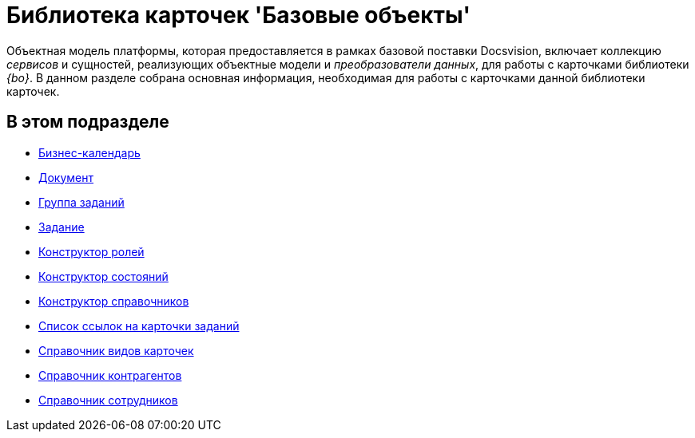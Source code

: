 = Библиотека карточек 'Базовые объекты'

Объектная модель платформы, которая предоставляется в рамках базовой поставки Docsvision, включает коллекцию _сервисов_ и сущностей, реализующих объектные модели и _преобразователи данных_, для работы с карточками библиотеки _{bo}_. В данном разделе собрана основная информация, необходимая для работы с карточками данной библиотеки карточек.

== В этом подразделе

* xref:DM_TM_LibBaseObject_CardCalendar.adoc[Бизнес-календарь]
* xref:DM_TM_LibBaseObject_Document.adoc[Документ]
* xref:DM_TM_LibBaseObject_CardTaskGroup.adoc[Группа заданий]
* xref:DM_TM_LibBaseObject_Task.adoc[Задание]
* xref:DM_TM_LibBaseObject_RefRoleModel.adoc[Конструктор ролей]
* xref:DM_TM_LibBaseObject_RefStates.adoc[Конструктор состояний]
* xref:DM_TM_LibBaseObject_RefBaseUniversal.adoc[Конструктор справочников]
* xref:DM_TM_LibBaseObject_TaskList.adoc[Список ссылок на карточки заданий]
* xref:DM_TM_LibBaseObject_RefKinds.adoc[Справочник видов карточек]
* xref:DM_TM_LibBaseObject_RefPartners.adoc[Справочник контрагентов]
* xref:DM_TM_LibBaseObject_RefStaff.adoc[Справочник сотрудников]




